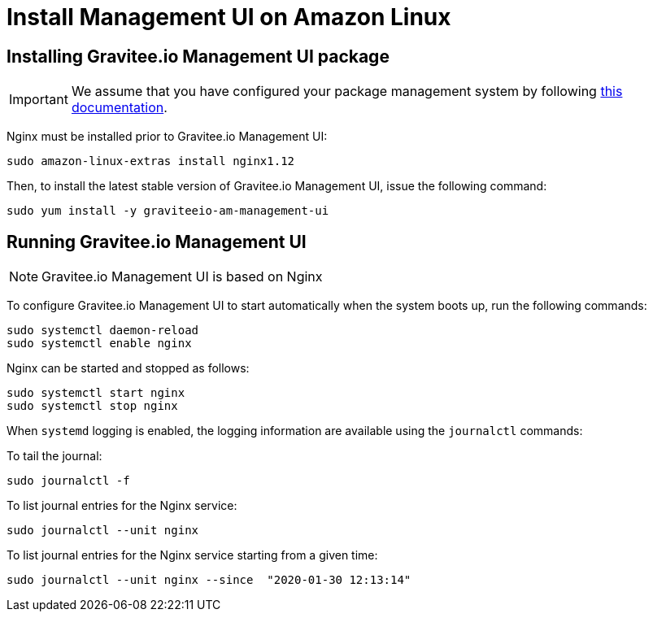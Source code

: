 = Install Management UI on Amazon Linux
:page-sidebar: am_3_x_sidebar
:page-permalink: am/current/am_installguide_amazon_management_ui.html
:page-folder: am/installation-guide/amazon
:page-liquid:
:page-layout: am
:page-description: Gravitee.io Access Management - Installation Guide - Amazon - Management UI
:page-keywords: Gravitee.io, API Platform, Access Management, API Gateway, oauth2, openid, documentation, manual, guide, reference, api

:gravitee-component-name: Management UI
:gravitee-package-name: graviteeio-am-management-ui-3x
:gravitee-service-name: graviteeio-am-management-ui

== Installing Gravitee.io {gravitee-component-name} package

IMPORTANT: We assume that you have configured your package management system by following link:/am/current/am_installguide_amazon_introduction.html[this documentation].

Nginx must be installed prior to Gravitee.io {gravitee-component-name}:

[source,bash,subs="attributes"]
----
sudo amazon-linux-extras install nginx1.12
----

Then, to install the latest stable version of Gravitee.io {gravitee-component-name}, issue the following command:

[source,bash,subs="attributes"]
----
sudo yum install -y {gravitee-service-name}
----

== Running Gravitee.io {gravitee-component-name}

NOTE: Gravitee.io {gravitee-component-name} is based on Nginx

To configure Gravitee.io {gravitee-component-name} to start automatically when the system boots up, run the following commands:

[source,bash,subs="attributes"]
----
sudo systemctl daemon-reload
sudo systemctl enable nginx
----

Nginx can be started and stopped as follows:

[source,bash,subs="attributes"]
----
sudo systemctl start nginx
sudo systemctl stop nginx
----

When `systemd` logging is enabled, the logging information are available using the `journalctl` commands:

To tail the journal:

[source,shell]
----
sudo journalctl -f
----

To list journal entries for the Nginx service:

[source,shell]
----
sudo journalctl --unit nginx
----

To list journal entries for the Nginx service starting from a given time:

[source,shell]
----
sudo journalctl --unit nginx --since  "2020-01-30 12:13:14"
----
